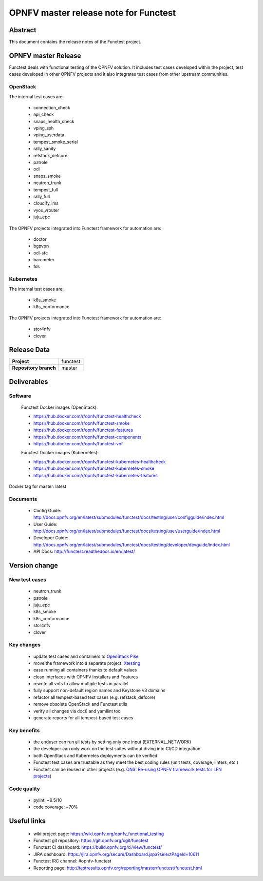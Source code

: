 .. SPDX-License-Identifier: CC-BY-4.0

======================================
OPNFV master release note for Functest
======================================

Abstract
========

This document contains the release notes of the Functest project.

OPNFV master Release
====================

Functest deals with functional testing of the OPNFV solution.
It includes test cases developed within the project, test cases developed in
other OPNFV projects and it also integrates test cases from other upstream
communities.

OpenStack
---------

The internal test cases are:

 * connection_check
 * api_check
 * snaps_health_check
 * vping_ssh
 * vping_userdata
 * tempest_smoke_serial
 * rally_sanity
 * refstack_defcore
 * patrole
 * odl
 * snaps_smoke
 * neutron_trunk
 * tempest_full
 * rally_full
 * cloudify_ims
 * vyos_vrouter
 * juju_epc

The OPNFV projects integrated into Functest framework for automation are:

 * doctor
 * bgpvpn
 * odl-sfc
 * barometer
 * fds

Kubernetes
----------

The internal test cases are:

 * k8s_smoke
 * k8s_conformance

The OPNFV projects integrated into Functest framework for automation are:

 * stor4nfv
 * clover

Release Data
============

+--------------------------------------+--------------------------------------+
| **Project**                          | functest                             |
+--------------------------------------+--------------------------------------+
| **Repository branch**                | master                               |
+--------------------------------------+--------------------------------------+

Deliverables
============

Software
--------

 Functest Docker images (OpenStack):

 * https://hub.docker.com/r/opnfv/functest-healthcheck
 * https://hub.docker.com/r/opnfv/functest-smoke
 * https://hub.docker.com/r/opnfv/functest-features
 * https://hub.docker.com/r/opnfv/functest-components
 * https://hub.docker.com/r/opnfv/functest-vnf

 Functest Docker images (Kubernetes):

 * https://hub.docker.com/r/opnfv/functest-kubernetes-healthcheck
 * https://hub.docker.com/r/opnfv/functest-kubernetes-smoke
 * https://hub.docker.com/r/opnfv/functest-kubernetes-features

Docker tag for master: latest

Documents
---------

 * Config Guide: http://docs.opnfv.org/en/latest/submodules/functest/docs/testing/user/configguide/index.html
 * User Guide: http://docs.opnfv.org/en/latest/submodules/functest/docs/testing/user/userguide/index.html
 * Developer Guide: http://docs.opnfv.org/en/latest/submodules/functest/docs/testing/developer/devguide/index.html
 * API Docs: http://functest.readthedocs.io/en/latest/

Version change
==============

New test cases
--------------

 * neutron_trunk
 * patrole
 * juju_epc
 * k8s_smoke
 * k8s_conformance
 * stor4nfv
 * clover

Key changes
-----------

 * update test cases and containers to `OpenStack Pike`_
 * move the framework into a separate project: Xtesting_
 * ease running all containers thanks to default values
 * clean interfaces with OPNFV Installers and Features
 * rewrite all vnfs to allow multiple tests in parallel
 * fully support non-default region names and Keystone v3 domains
 * refactor all tempest-based test cases (e.g. refstack_defcore)
 * remove obsolete OpenStack and Functest utils
 * verify all changes via doc8 and yamllint too
 * generate reports for all tempest-based test cases

.. _`OpenStack Pike`: https://raw.githubusercontent.com/openstack/requirements/stable/pike/upper-constraints.txt
.. _Xtesting: http://xtesting.readthedocs.io/en/latest/

Key benefits
------------

 * the enduser can run all tests by setting only one input (EXTERNAL_NETWORK)
 * the developer can only work on the test suites without diving into CI/CD
   integration
 * both OpenStack and Kubernetes deployments can be verified
 * Functest test cases are trustable as they meet the best coding rules (unit
   tests, coverage, linters, etc.)
 * Functest can be reused in other projects (e.g.
   `ONS: Re-using OPNFV framework tests for LFN projects`_)

.. _`ONS: Re-using OPNFV framework tests for LFN projects`: https://wiki.lfnetworking.org/display/LN/LFN+Developer+Forum+Schedule?preview=/328197/328329/ONS-OPNFV%20framework%20tests%20for%20LFN%20projects.pdf

Code quality
------------

 * pylint: ~9.5/10
 * code coverage: ~70%

Useful links
============

 * wiki project page: https://wiki.opnfv.org/opnfv_functional_testing
 * Functest git repository: https://git.opnfv.org/cgit/functest
 * Functest CI dashboard: https://build.opnfv.org/ci/view/functest/
 * JIRA dashboard: https://jira.opnfv.org/secure/Dashboard.jspa?selectPageId=10611
 * Functest IRC channel: #opnfv-functest
 * Reporting page: http://testresults.opnfv.org/reporting/master/functest/functest.html
